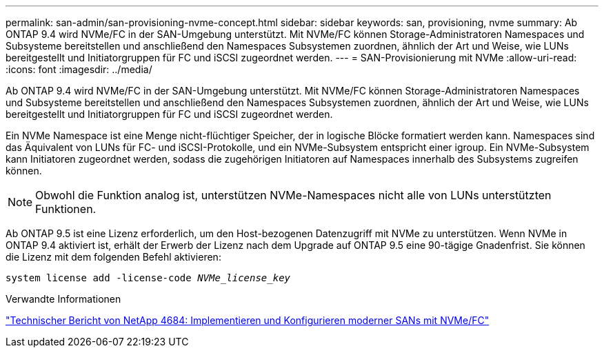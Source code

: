 ---
permalink: san-admin/san-provisioning-nvme-concept.html 
sidebar: sidebar 
keywords: san, provisioning, nvme 
summary: Ab ONTAP 9.4 wird NVMe/FC in der SAN-Umgebung unterstützt. Mit NVMe/FC können Storage-Administratoren Namespaces und Subsysteme bereitstellen und anschließend den Namespaces Subsystemen zuordnen, ähnlich der Art und Weise, wie LUNs bereitgestellt und Initiatorgruppen für FC und iSCSI zugeordnet werden. 
---
= SAN-Provisionierung mit NVMe
:allow-uri-read: 
:icons: font
:imagesdir: ../media/


[role="lead"]
Ab ONTAP 9.4 wird NVMe/FC in der SAN-Umgebung unterstützt. Mit NVMe/FC können Storage-Administratoren Namespaces und Subsysteme bereitstellen und anschließend den Namespaces Subsystemen zuordnen, ähnlich der Art und Weise, wie LUNs bereitgestellt und Initiatorgruppen für FC und iSCSI zugeordnet werden.

Ein NVMe Namespace ist eine Menge nicht-flüchtiger Speicher, der in logische Blöcke formatiert werden kann. Namespaces sind das Äquivalent von LUNs für FC- und iSCSI-Protokolle, und ein NVMe-Subsystem entspricht einer igroup. Ein NVMe-Subsystem kann Initiatoren zugeordnet werden, sodass die zugehörigen Initiatoren auf Namespaces innerhalb des Subsystems zugreifen können.

[NOTE]
====
Obwohl die Funktion analog ist, unterstützen NVMe-Namespaces nicht alle von LUNs unterstützten Funktionen.

====
Ab ONTAP 9.5 ist eine Lizenz erforderlich, um den Host-bezogenen Datenzugriff mit NVMe zu unterstützen. Wenn NVMe in ONTAP 9.4 aktiviert ist, erhält der Erwerb der Lizenz nach dem Upgrade auf ONTAP 9.5 eine 90-tägige Gnadenfrist. Sie können die Lizenz mit dem folgenden Befehl aktivieren:

`system license add -license-code _NVMe_license_key_`

.Verwandte Informationen
http://www.netapp.com/us/media/tr-4684.pdf["Technischer Bericht von NetApp 4684: Implementieren und Konfigurieren moderner SANs mit NVMe/FC"]
